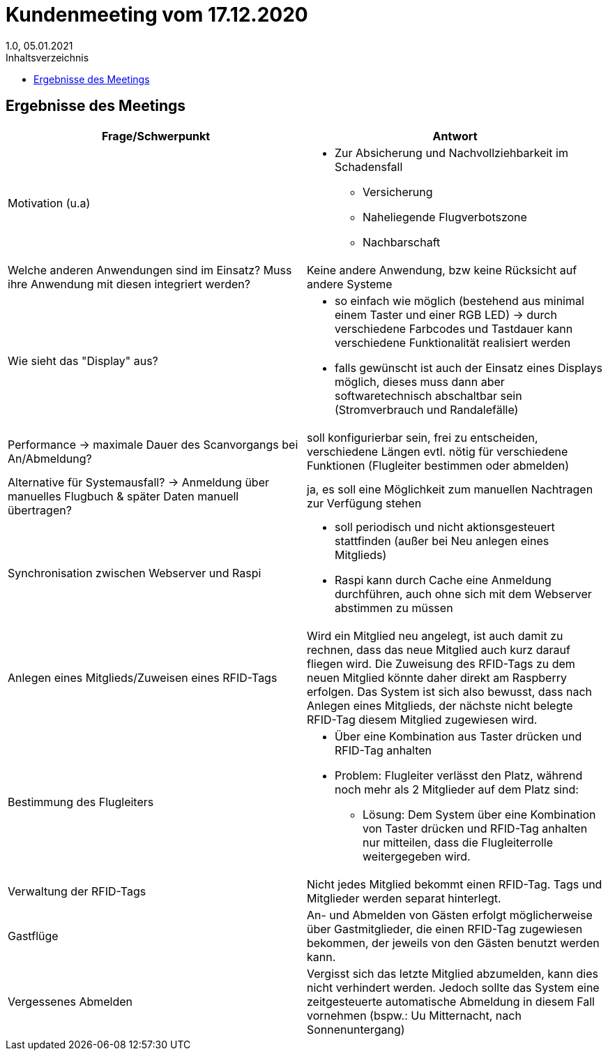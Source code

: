 = Kundenmeeting vom 17.12.2020
1.0, 05.01.2021
:toc: 
:toc-title: Inhaltsverzeichnis

== Ergebnisse des Meetings

[%header, cols="1,1"]
|===

|Frage/Schwerpunkt |Antwort

|Motivation (u.a)
a|
* Zur Absicherung und Nachvollziehbarkeit im Schadensfall
- Versicherung
- Naheliegende Flugverbotszone
- Nachbarschaft

|Welche anderen Anwendungen sind im Einsatz? Muss ihre Anwendung mit diesen integriert werden?
|Keine andere Anwendung, bzw keine Rücksicht auf andere Systeme
// soweit ich es verstanden habe, muss keine Rücksicht auf andere Systeme genommen werden

|Wie sieht das "Display" aus?
a| 
* so einfach wie möglich (bestehend aus minimal einem Taster und einer RGB LED) -> durch verschiedene Farbcodes und Tastdauer kann verschiedene Funktionalität realisiert werden
* falls gewünscht ist auch der Einsatz eines Displays möglich, dieses muss dann aber softwaretechnisch abschaltbar sein (Stromverbrauch und Randalefälle)

|Performance -> maximale Dauer des Scanvorgangs bei An/Abmeldung?
|soll konfigurierbar sein, frei zu entscheiden, verschiedene Längen evtl. nötig für verschiedene Funktionen (Flugleiter bestimmen oder abmelden)


|Alternative für Systemausfall? -> Anmeldung über manuelles Flugbuch & später Daten manuell übertragen?
|ja, es soll eine Möglichkeit zum manuellen Nachtragen zur Verfügung stehen

|Synchronisation zwischen Webserver und Raspi
a|
* soll periodisch und nicht aktionsgesteuert stattfinden (außer bei Neu anlegen eines Mitglieds)
* Raspi kann durch Cache eine Anmeldung durchführen, auch ohne sich mit dem Webserver abstimmen zu müssen

|Anlegen eines Mitglieds/Zuweisen eines RFID-Tags
|Wird ein Mitglied neu angelegt, ist auch damit zu rechnen, dass das neue Mitglied auch kurz darauf fliegen wird. Die Zuweisung des RFID-Tags zu dem neuen Mitglied könnte daher direkt am Raspberry erfolgen. Das System ist sich also bewusst, dass nach Anlegen eines Mitglieds, der nächste nicht belegte RFID-Tag diesem Mitglied zugewiesen wird.

|Bestimmung des Flugleiters
a|
* Über eine Kombination aus Taster drücken und RFID-Tag anhalten
* Problem: Flugleiter verlässt den Platz, während noch mehr als 2 Mitglieder auf dem Platz sind:
- Lösung: Dem System über eine Kombination von Taster drücken und RFID-Tag anhalten nur mitteilen, dass die Flugleiterrolle weitergegeben wird.

|Verwaltung der RFID-Tags
|Nicht jedes Mitglied bekommt einen RFID-Tag. Tags und Mitglieder werden separat hinterlegt.

|Gastflüge
|An- und Abmelden von Gästen erfolgt möglicherweise über Gastmitglieder, die einen RFID-Tag zugewiesen bekommen, der jeweils von den Gästen benutzt werden kann.

|Vergessenes Abmelden
|Vergisst sich das letzte Mitglied abzumelden, kann dies nicht verhindert werden. Jedoch sollte das System eine zeitgesteuerte automatische Abmeldung in diesem Fall vornehmen (bspw.: Uu Mitternacht, nach Sonnenuntergang)

|===